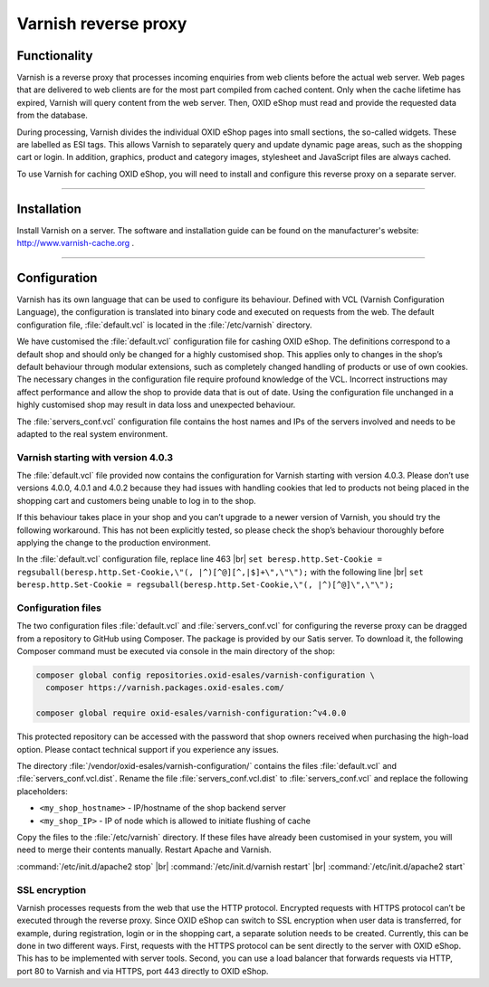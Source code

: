 ﻿Varnish reverse proxy
=====================

Functionality
-------------
Varnish is a reverse proxy that processes incoming enquiries from web clients before the actual web server. Web pages that are delivered to web clients are for the most part compiled from cached content. Only when the cache lifetime has expired, Varnish will query content from the web server. Then, OXID eShop must read and provide the requested data from the database.

During processing, Varnish divides the individual OXID eShop pages into small sections, the so-called widgets. These are labelled as ESI tags. This allows Varnish to separately query and update dynamic page areas, such as the shopping cart or login. In addition, graphics, product and category images, stylesheet and JavaScript files are always cached.

.. image:: ../../media/screenshots/oxbacb01.png
   :alt: Web clients, Varnish and server with OXID eShop
   :height: 198
   :width: 650

To use Varnish for caching OXID eShop, you will need to install and configure this reverse proxy on a separate server.

-------------------------------------------------

Installation
------------
Install Varnish on a server. The software and installation guide can be found on the manufacturer's website: `http://www.varnish-cache.org <http://www.varnish-cache.org/>`_ .

-------------------------------------------------

Configuration
-------------
Varnish has its own language that can be used to configure its behaviour. Defined with VCL (Varnish Configuration Language), the configuration is translated into binary code and executed on requests from the web. The default configuration file, :file:`default.vcl` is located in the :file:`/etc/varnish` directory.

We have customised the :file:`default.vcl` configuration file for cashing OXID eShop. The definitions correspond to a default shop and should only be changed for a highly customised shop. This applies only to changes in the shop’s default behaviour through modular extensions, such as completely changed handling of products or use of own cookies. The necessary changes in the configuration file require profound knowledge of the VCL. Incorrect instructions may affect performance and allow the shop to provide data that is out of date. Using the configuration file unchanged in a highly customised shop may result in data loss and unexpected behaviour.

The :file:`servers_conf.vcl` configuration file contains the host names and IPs of the servers involved and needs to be adapted to the real system environment.

Varnish starting with version 4.0.3
^^^^^^^^^^^^^^^^^^^^^^^^^^^^^^^^^^^
The :file:`default.vcl` file provided now contains the configuration for Varnish starting with version 4.0.3. Please don’t use versions 4.0.0, 4.0.1 and 4.0.2 because they had issues with handling cookies that led to products not being placed in the shopping cart and customers being unable to log in to the shop.

If this behaviour takes place in your shop and you can’t upgrade to a newer version of Varnish, you should try the following workaround. This has not been explicitly tested, so please check the shop’s behaviour thoroughly before applying the change to the production environment.

In the :file:`default.vcl` configuration file, replace line 463 |br|
``set beresp.http.Set-Cookie = regsuball(beresp.http.Set-Cookie,\"(, |^)[^@][^,|$]+\",\"\");``
with the following line |br|
``set beresp.http.Set-Cookie = regsuball(beresp.http.Set-Cookie,\"(, |^)[^@]\",\"\");``

Configuration files
^^^^^^^^^^^^^^^^^^^
The two configuration files :file:`default.vcl` and :file:`servers_conf.vcl` for configuring the reverse proxy can be dragged from a repository to GitHub using Composer. The package is provided by our Satis server. To download it, the following Composer command must be executed via console in the main directory of the shop:

.. code::

  composer global config repositories.oxid-esales/varnish-configuration \
    composer https://varnish.packages.oxid-esales.com/

  composer global require oxid-esales/varnish-configuration:^v4.0.0

This protected repository can be accessed with the password that shop owners received when purchasing the high-load option. Please contact technical support if you experience any issues.

The directory :file:`/vendor/oxid-esales/varnish-configuration/` contains the files :file:`default.vcl` and :file:`servers_conf.vcl.dist`. Rename the file :file:`servers_conf.vcl.dist` to :file:`servers_conf.vcl` and replace the following placeholders:

* ``<my_shop_hostname>`` - IP/hostname of the shop backend server
* ``<my_shop_IP>`` - IP of node which is allowed to initiate flushing of cache

Copy the files to the :file:`/etc/varnish` directory. If these files have already been customised in your system, you will need to merge their contents manually. Restart Apache and Varnish.

:command:`/etc/init.d/apache2 stop` |br|
:command:`/etc/init.d/varnish restart` |br|
:command:`/etc/init.d/apache2 start`

SSL encryption
^^^^^^^^^^^^^^
Varnish processes requests from the web that use the HTTP protocol. Encrypted requests with HTTPS protocol can’t be executed through the reverse proxy. Since OXID eShop can switch to SSL encryption when user data is transferred, for example, during registration, login or in the shopping cart, a separate solution needs to be created. Currently, this can be done in two different ways. First, requests with the HTTPS protocol can be sent directly to the server with OXID eShop. This has to be implemented with server tools. Second, you can use a load balancer that forwards requests via HTTP, port 80 to Varnish and via HTTPS, port 443 directly to OXID eShop.


.. Intern: oxbacb, Status: transL